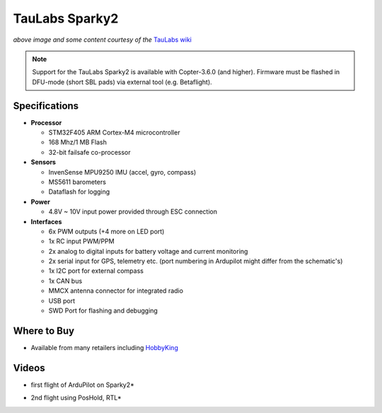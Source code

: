 .. _common-taulabs-sparky2:

===============
TauLabs Sparky2
===============

.. image:: ../../../images/taulabs-sparky2.png
    :target: ../_images/taulabs-sparky2.png

*above image and some content courtesy of the* `TauLabs wiki <https://github.com/TauLabs/TauLabs/wiki/Sparky2>`__

.. note::

   Support for the TauLabs Sparky2 is available with Copter-3.6.0 (and higher). Firmware must be flashed in DFU-mode (short SBL pads) via external tool (e.g. Betaflight).

Specifications
==============

-  **Processor**

   -  STM32F405 ARM Cortex-M4 microcontroller
   -  168 Mhz/1 MB Flash
   -  32-bit failsafe co-processor


-  **Sensors**

   -  InvenSense MPU9250 IMU (accel, gyro, compass)
   -  MS5611 barometers
   -  Dataflash for logging


-  **Power**

   -  4.8V ~ 10V input power provided through ESC connection


-  **Interfaces**

   -  6x PWM outputs (+4 more on LED port)
   -  1x RC input PWM/PPM
   -  2x analog to digital inputs for battery voltage and current monitoring
   -  2x serial input for GPS, telemetry etc. (port numbering in Ardupilot might differ from the schematic's)
   -  1x I2C port for external compass
   -  1x CAN bus
   -  MMCX antenna connector for integrated radio
   -  USB port
   -  SWD Port for flashing and debugging

Where to Buy
============

- Available from many retailers including `HobbyKing <https://hobbyking.com/en_us/taulabs-sparky-2-0-32bit-flight-controller.html?___store=en_us>`__

Videos
======

..  youtube:: 3esk1lnw3SI
    :width: 100%

* first flight of ArduPilot on Sparky2*

..  youtube:: WGLc7jNqAyE
    :width: 100%

* 2nd flight using PosHold, RTL*
